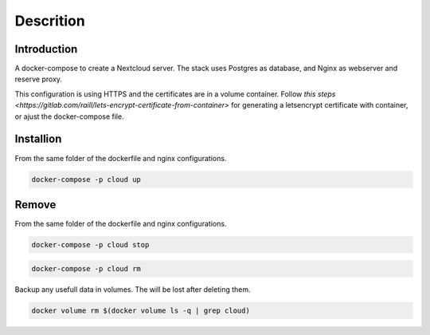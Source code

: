 ############
Descrition
############

************
Introduction
************

A docker-compose to create a Nextcloud server. The stack uses Postgres as database, and Nginx as webserver and reserve proxy.

This configuration is using HTTPS and the certificates are in a volume container. Follow `this steps <https://gitlab.com/raill/lets-encrypt-certificate-from-container>` for generating a letsencrypt certificate with container, or ajust the docker-compose file.

**********
Installion
**********

From the same folder of the dockerfile and nginx configurations.

.. code-block:: bash

  docker-compose -p cloud up

******
Remove
******

From the same folder of the dockerfile and nginx configurations.

.. code-block:: bash

   docker-compose -p cloud stop

.. code-block:: bash

  docker-compose -p cloud rm

Backup any usefull data in volumes. The will be lost after deleting them.

.. code-block:: bash

  docker volume rm $(docker volume ls -q | grep cloud)

